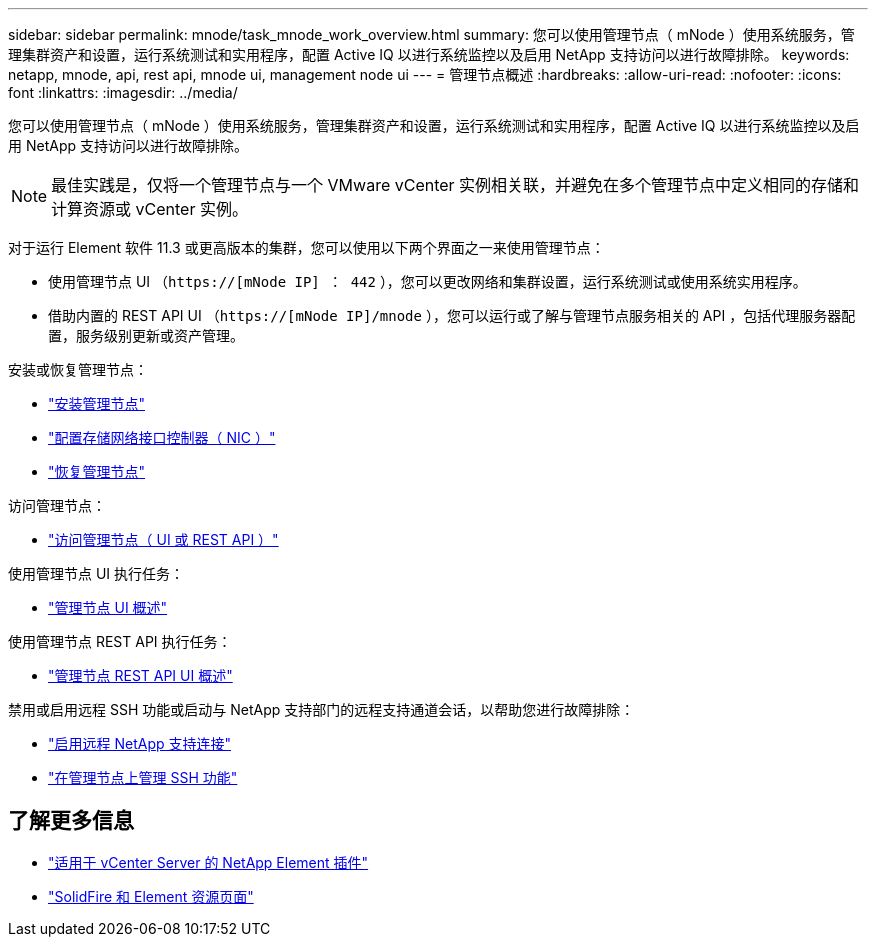 ---
sidebar: sidebar 
permalink: mnode/task_mnode_work_overview.html 
summary: 您可以使用管理节点（ mNode ）使用系统服务，管理集群资产和设置，运行系统测试和实用程序，配置 Active IQ 以进行系统监控以及启用 NetApp 支持访问以进行故障排除。 
keywords: netapp, mnode, api, rest api, mnode ui, management node ui 
---
= 管理节点概述
:hardbreaks:
:allow-uri-read: 
:nofooter: 
:icons: font
:linkattrs: 
:imagesdir: ../media/


[role="lead"]
您可以使用管理节点（ mNode ）使用系统服务，管理集群资产和设置，运行系统测试和实用程序，配置 Active IQ 以进行系统监控以及启用 NetApp 支持访问以进行故障排除。


NOTE: 最佳实践是，仅将一个管理节点与一个 VMware vCenter 实例相关联，并避免在多个管理节点中定义相同的存储和计算资源或 vCenter 实例。

对于运行 Element 软件 11.3 或更高版本的集群，您可以使用以下两个界面之一来使用管理节点：

* 使用管理节点 UI （`https://[mNode IP] ： 442` ），您可以更改网络和集群设置，运行系统测试或使用系统实用程序。
* 借助内置的 REST API UI （`https://[mNode IP]/mnode` ），您可以运行或了解与管理节点服务相关的 API ，包括代理服务器配置，服务级别更新或资产管理。


安装或恢复管理节点：

* link:task_mnode_install.html["安装管理节点"]
* link:task_mnode_install_add_storage_NIC.html["配置存储网络接口控制器（ NIC ）"]
* link:task_mnode_recover.html["恢复管理节点"]


访问管理节点：

* link:task_mnode_access_ui.html["访问管理节点（ UI 或 REST API ）"]


使用管理节点 UI 执行任务：

* link:task_mnode_work_overview_UI.html["管理节点 UI 概述"]


使用管理节点 REST API 执行任务：

* link:task_mnode_work_overview_API.html["管理节点 REST API UI 概述"]


禁用或启用远程 SSH 功能或启动与 NetApp 支持部门的远程支持通道会话，以帮助您进行故障排除：

* link:task_mnode_enable_remote_support_connections.html["启用远程 NetApp 支持连接"]
* link:task_mnode_ssh_management.html["在管理节点上管理 SSH 功能"]


[discrete]
== 了解更多信息

* https://docs.netapp.com/us-en/vcp/index.html["适用于 vCenter Server 的 NetApp Element 插件"^]
* https://www.netapp.com/data-storage/solidfire/documentation["SolidFire 和 Element 资源页面"^]


